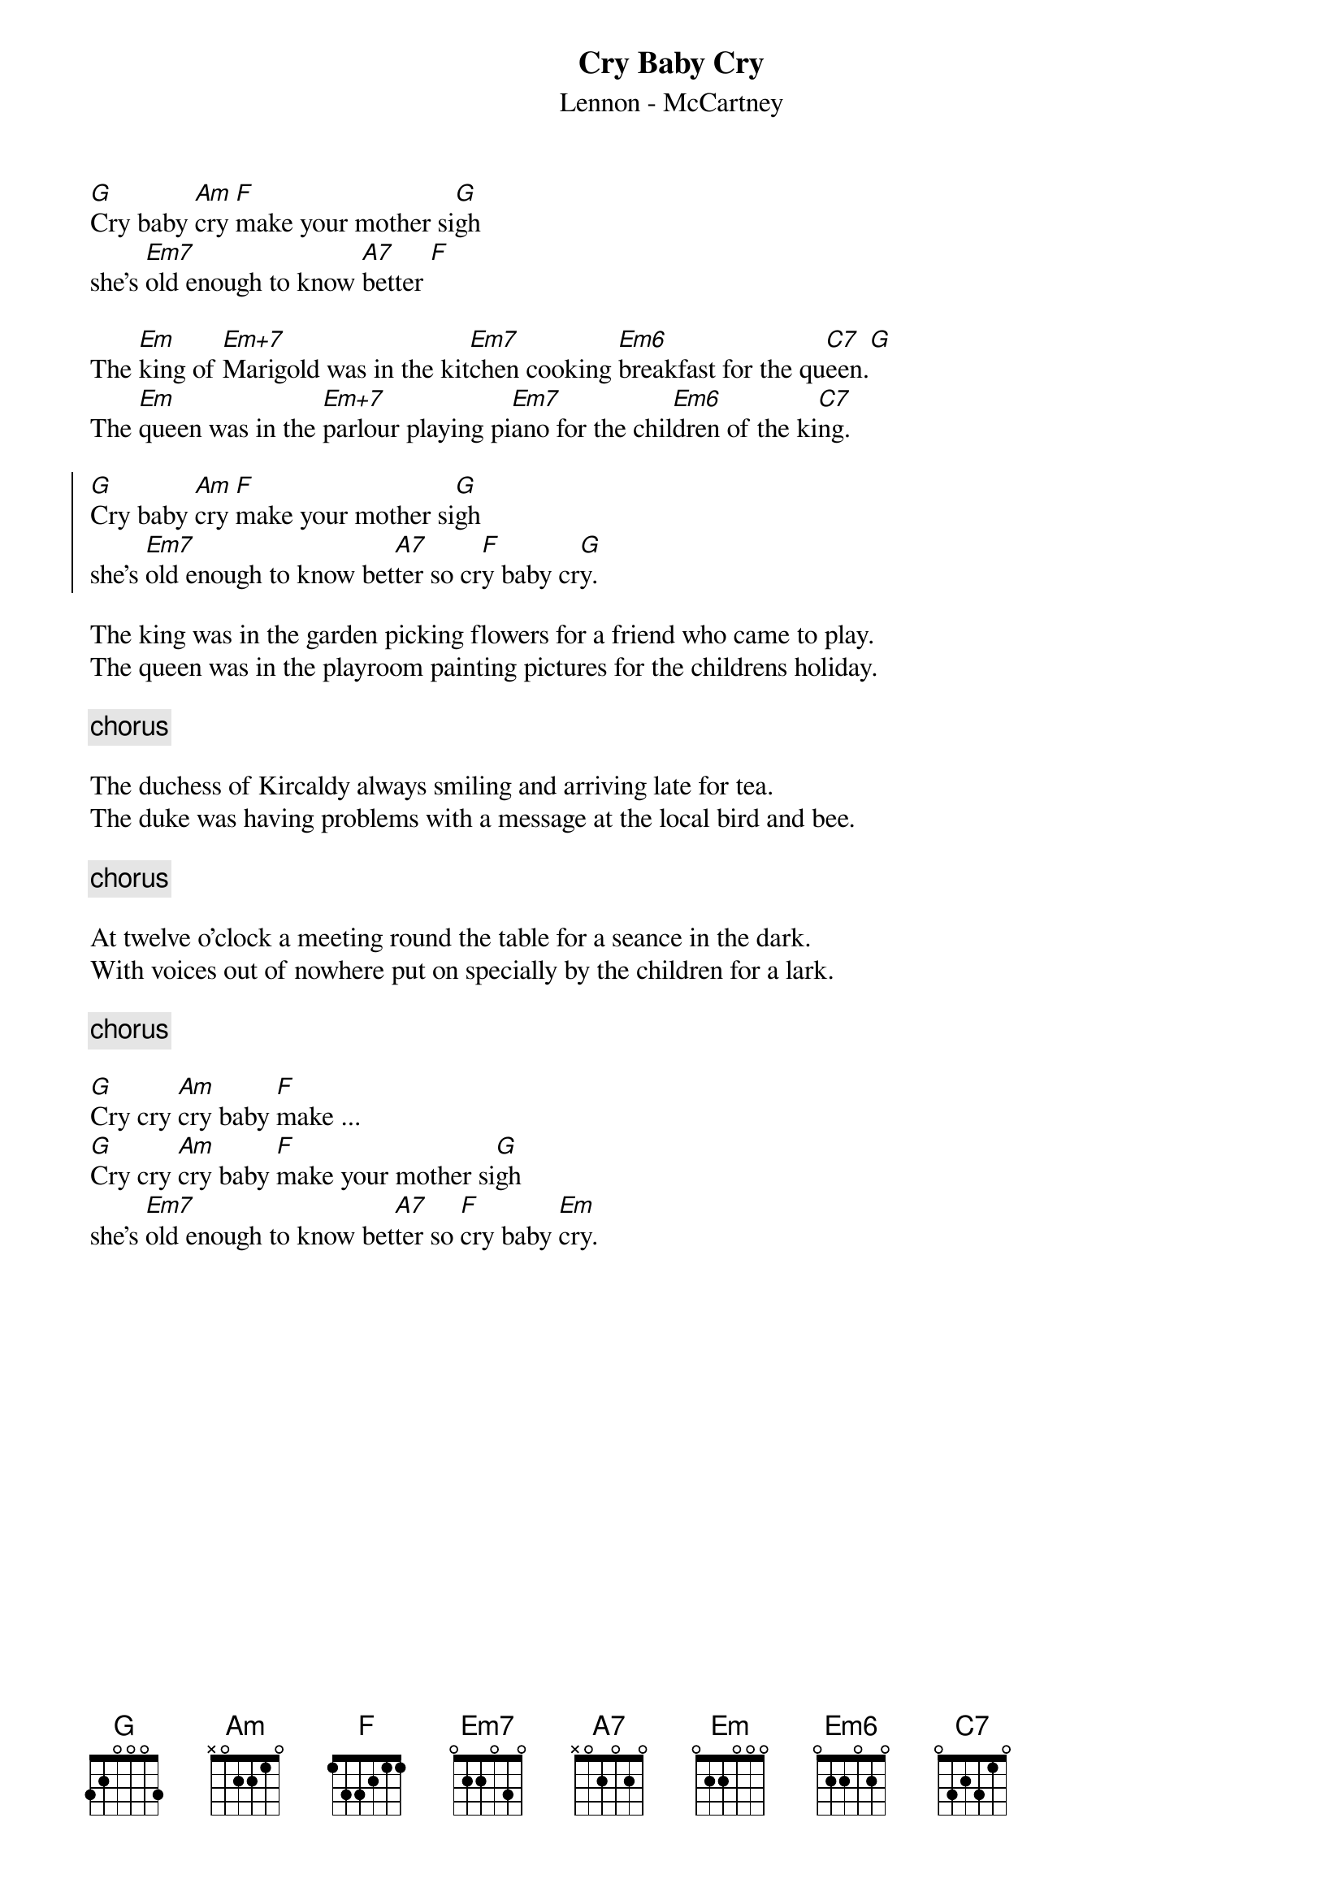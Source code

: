{key: G}
#From: TAIBI@ferrara.infn.it
{title: Cry Baby Cry}
{st: Lennon - McCartney}
{define Em+7 1 0 0 0 1 2 0}
{define Em6 1 0 2 0 2 2 0}
[G]Cry baby [Am]cry [F]make your mother si[G]gh  
she's [Em7]old enough to know [A7]better [F]

The [Em]king of [Em+7]Marigold was in the kit[Em7]chen cooking [Em6]breakfast for the qu[C7]een.[G]
The [Em]queen was in the [Em+7]parlour playing pi[Em7]ano for the chil[Em6]dren of the ki[C7]ng.

{soc}
[G]Cry baby [Am]cry [F]make your mother si[G]gh  
she's [Em7]old enough to know bet[A7]ter so cr[F]y baby cr[G]y.
{eoc}

The king was in the garden picking flowers for a friend who came to play. 
The queen was in the playroom painting pictures for the childrens holiday.

{comment: chorus} 

The duchess of Kircaldy always smiling and arriving late for tea.
The duke was having problems with a message at the local bird and bee.

{comment: chorus}

At twelve o'clock a meeting round the table for a seance in the dark.
With voices out of nowhere put on specially by the children for a lark.

{comment: chorus}

[G]Cry cry [Am]cry baby [F]make ...
[G]Cry cry [Am]cry baby [F]make your mother si[G]gh  
she's [Em7]old enough to know bet[A7]ter so [F]cry baby [Em]cry.

